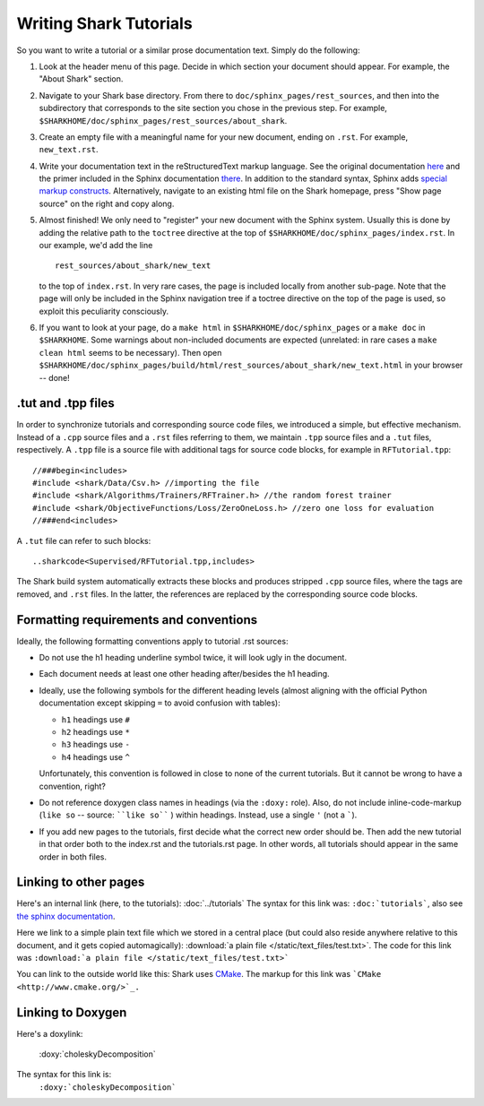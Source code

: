 Writing Shark Tutorials
=======================

So you want to write a tutorial or a similar prose documentation text.
Simply do the following:

#. Look at the header menu of this page. Decide in which section your
   document should appear. For example, the "About Shark" section.

#. Navigate to your Shark base directory. From there to ``doc/sphinx_pages/rest_sources``,
   and then into the subdirectory that corresponds to the site section
   you chose in the previous step. For example,
   ``$SHARKHOME/doc/sphinx_pages/rest_sources/about_shark``.

#. Create an empty file with a meaningful name for your new document,
   ending on ``.rst``. For example, ``new_text.rst``.

#. Write your documentation text in the reStructuredText markup language.
   See the original documentation `here <http://docutils.sourceforge.net/rst.html>`_
   and the primer included in the Sphinx documentation `there <http://sphinx.pocoo.org/rest.html>`_.
   In addition to the standard syntax, Sphinx adds `special markup constructs
   <http://sphinx.pocoo.org/markup/index.html>`_. Alternatively, navigate to
   an existing html file on the Shark homepage, press "Show page source" on
   the right and copy along.

#. Almost finished! We only need to "register" your new document
   with the Sphinx system. Usually this is done by adding the relative
   path to the ``toctree`` directive at the top of ``$SHARKHOME/doc/sphinx_pages/index.rst``.
   In our example, we'd add the line ::

      rest_sources/about_shark/new_text

   to the top of ``index.rst``. In very rare cases, the page is included locally from
   another sub-page. Note that the page will only be included in the Sphinx navigation
   tree if a toctree directive on the top of the page is used, so exploit this
   peculiarity consciously.

#. If you want to look at your page, do a ``make html`` in ``$SHARKHOME/doc/sphinx_pages``
   or a ``make doc`` in ``$SHARKHOME``. Some warnings about non-included documents are
   expected (unrelated: in rare cases a ``make clean html`` seems to be necessary). Then
   open ``$SHARKHOME/doc/sphinx_pages/build/html/rest_sources/about_shark/new_text.html``
   in your browser -- done!

.tut and .tpp files
-------------------

In order to synchronize tutorials and corresponding source code files,
we introduced a simple, but effective mechanism.  Instead of a
``.cpp`` source files and a ``.rst`` files referring to them, we
maintain ``.tpp`` source files and a ``.tut`` files, respectively.
A ``.tpp`` file is a source file with additional tags for source code
blocks, for example in ``RFTutorial.tpp``: ::

  //###begin<includes>
  #include <shark/Data/Csv.h> //importing the file
  #include <shark/Algorithms/Trainers/RFTrainer.h> //the random forest trainer
  #include <shark/ObjectiveFunctions/Loss/ZeroOneLoss.h> //zero one loss for evaluation
  //###end<includes>

A ``.tut`` file can refer to such blocks: ::

  ..sharkcode<Supervised/RFTutorial.tpp,includes>

The Shark build system automatically extracts these blocks and
produces stripped  ``.cpp`` source files, where the tags are removed,
and ``.rst`` files. In the latter, the references are replaced by the
corresponding source code blocks.



Formatting requirements and conventions
---------------------------------------

Ideally, the following formatting conventions apply to tutorial .rst sources:

* Do not use the h1 heading underline symbol twice, it will look ugly
  in the document.

* Each document needs at least one other heading after/besides the h1 heading.

* Ideally, use the following symbols for the different heading levels
  (almost aligning with the official Python documentation except
  skipping ``=`` to avoid confusion with tables):

  * ``h1`` headings use ``#``
  * ``h2`` headings use ``*``
  * ``h3`` headings use ``-``
  * ``h4`` headings use ``^``

  Unfortunately, this convention is followed in close to none of the
  current tutorials. But it cannot be wrong to have a convention, right?

* Do not reference doxygen class names in headings (via the ``:doxy:`` role).
  Also, do not include inline-code-markup (``like so`` -- source: ````like so```` )
  within headings. Instead, use a single ``'`` (not a `````).

* If you add new pages to the tutorials, first decide what the correct
  new order should be. Then add the new tutorial in that order both to
  the index.rst and the tutorials.rst page. In other words, all tutorials
  should appear in the same order in both files.


Linking to other pages
----------------------

Here's an internal link (here, to the tutorials): :doc:`../tutorials`
The syntax for this link was: ``:doc:`tutorials```,
also see `the sphinx documentation <http://sphinx.pocoo.org/markup/inline.html#cross-referencing-documents>`_.

Here we link to a simple plain text file which we stored in a central place (but could also reside anywhere relative
to this document, and it gets copied automagically): :download:`a plain file </static/text_files/test.txt>`. The code for
this link was ``:download:`a plain file </static/text_files/test.txt>```

You can link to the outside world like this: Shark uses `CMake <http://www.cmake.org/>`_. The markup
for this link was ```CMake <http://www.cmake.org/>`_.``

Linking to Doxygen
------------------

Here's a doxylink:

    :doxy:`choleskyDecomposition`

The syntax for this link is:
    ``:doxy:`choleskyDecomposition```

